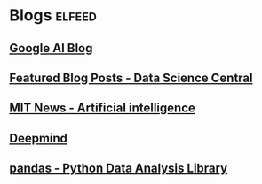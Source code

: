 * Blogs                                                              :elfeed:
** [[http://feeds.feedburner.com/blogspot/gJZg][Google AI Blog]]   
** [[https://feeds.feedburner.com/FeaturedBlogPosts-DataScienceCentral][Featured Blog Posts - Data Science Central]]   
** [[http://news.mit.edu/rss/topic/artificial-intelligence2][MIT News - Artificial intelligence]] 
** [[https://deepmind.com/blog/feed/basic/][Deepmind]] 
** [[https://pandas.pydata.org/community/blog/][pandas - Python Data Analysis Library]] 
